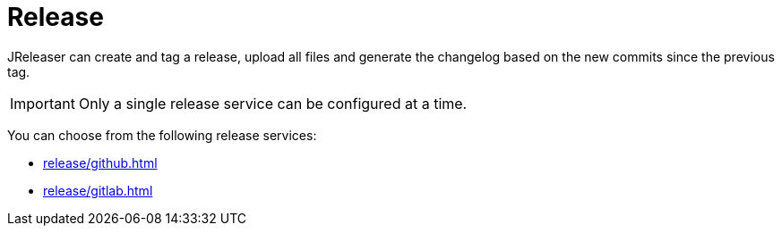 = Release

JReleaser can create and tag a release, upload all files and generate the changelog based on the new commits since
the previous tag.

IMPORTANT: Only a single release service can be configured at a time.

You can choose from the following release services:

* xref:release/github.adoc[]
* xref:release/gitlab.adoc[]